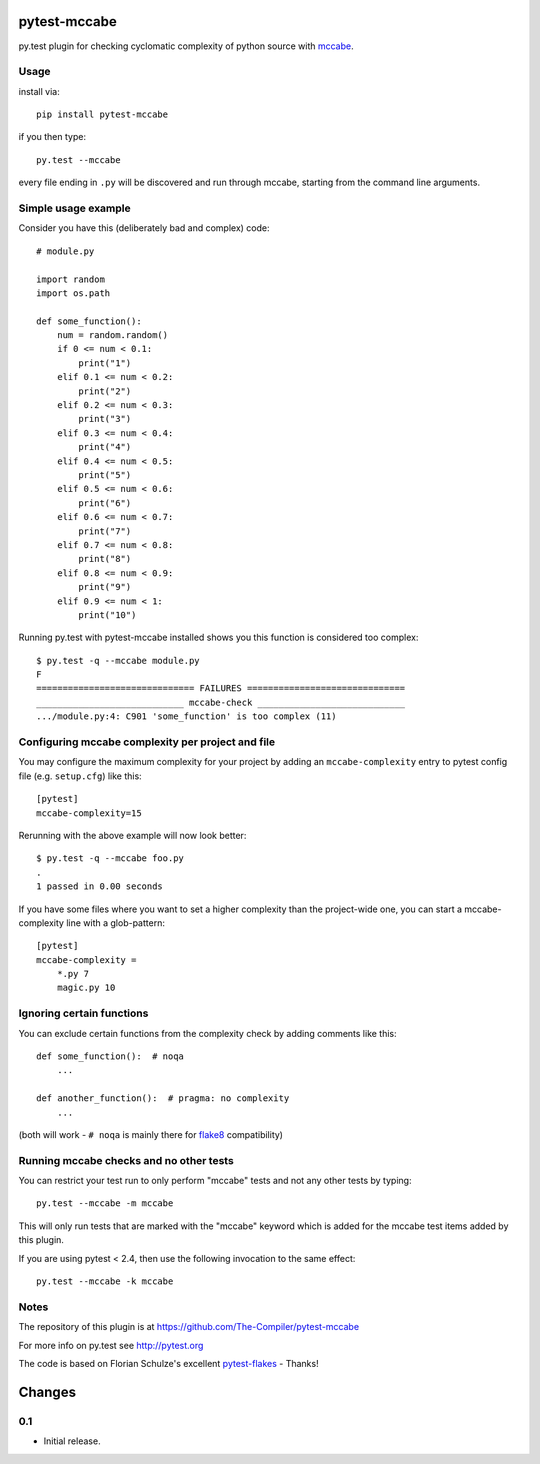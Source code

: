 pytest-mccabe
=============

.. image:: https://travis-ci.org/The-Compiler/pytest-mccabe.svg?branch=master
    :target: https://travis-ci.org/The-Compiler/pytest-mccabe

py.test plugin for checking cyclomatic complexity of python source with
`mccabe`_.

.. _mccabe: https://pypi.python.org/pypi/mccabe/

Usage
-----

install via::

    pip install pytest-mccabe

if you then type::

    py.test --mccabe

every file ending in ``.py`` will be discovered and run through mccabe,
starting from the command line arguments.

Simple usage example
--------------------

Consider you have this (deliberately bad and complex) code::

    # module.py

    import random
    import os.path

    def some_function():
        num = random.random()
        if 0 <= num < 0.1:
            print("1")
        elif 0.1 <= num < 0.2:
            print("2")
        elif 0.2 <= num < 0.3:
            print("3")
        elif 0.3 <= num < 0.4:
            print("4")
        elif 0.4 <= num < 0.5:
            print("5")
        elif 0.5 <= num < 0.6:
            print("6")
        elif 0.6 <= num < 0.7:
            print("7")
        elif 0.7 <= num < 0.8:
            print("8")
        elif 0.8 <= num < 0.9:
            print("9")
        elif 0.9 <= num < 1:
            print("10")

Running py.test with pytest-mccabe installed shows you this function is
considered too complex::

   $ py.test -q --mccabe module.py
   F
   ============================== FAILURES ==============================
   ____________________________ mccabe-check ____________________________
   .../module.py:4: C901 'some_function' is too complex (11)


Configuring mccabe complexity per project and file
--------------------------------------------------

You may configure the maximum complexity for your project
by adding an ``mccabe-complexity`` entry to pytest config file (e.g.
``setup.cfg``) like this::

    [pytest]
    mccabe-complexity=15

Rerunning with the above example will now look better::

    $ py.test -q --mccabe foo.py
    .
    1 passed in 0.00 seconds

If you have some files where you want to set a higher complexity than the
project-wide one, you can start a mccabe-complexity line with a glob-pattern::

    [pytest]
    mccabe-complexity =
        *.py 7
        magic.py 10

Ignoring certain functions
--------------------------

You can exclude certain functions from the complexity check by adding comments
like this::

    def some_function():  # noqa
        ...

    def another_function():  # pragma: no complexity
        ...

(both will work - ``# noqa`` is mainly there for `flake8`_ compatibility)

.. _flake8: https://pypi.python.org/pypi/flake8


Running mccabe checks and no other tests
----------------------------------------

You can restrict your test run to only perform "mccabe" tests
and not any other tests by typing::

    py.test --mccabe -m mccabe

This will only run tests that are marked with the "mccabe" keyword
which is added for the mccabe test items added by this plugin.

If you are using pytest < 2.4, then use the following invocation
to the same effect::

    py.test --mccabe -k mccabe


Notes
-----

The repository of this plugin is at https://github.com/The-Compiler/pytest-mccabe

For more info on py.test see http://pytest.org

The code is based on Florian Schulze's excellent `pytest-flakes`_ - Thanks!

.. _pytest-flakes: https://pypi.python.org/pypi/pytest-flakes

Changes
=======

0.1
---

- Initial release.
